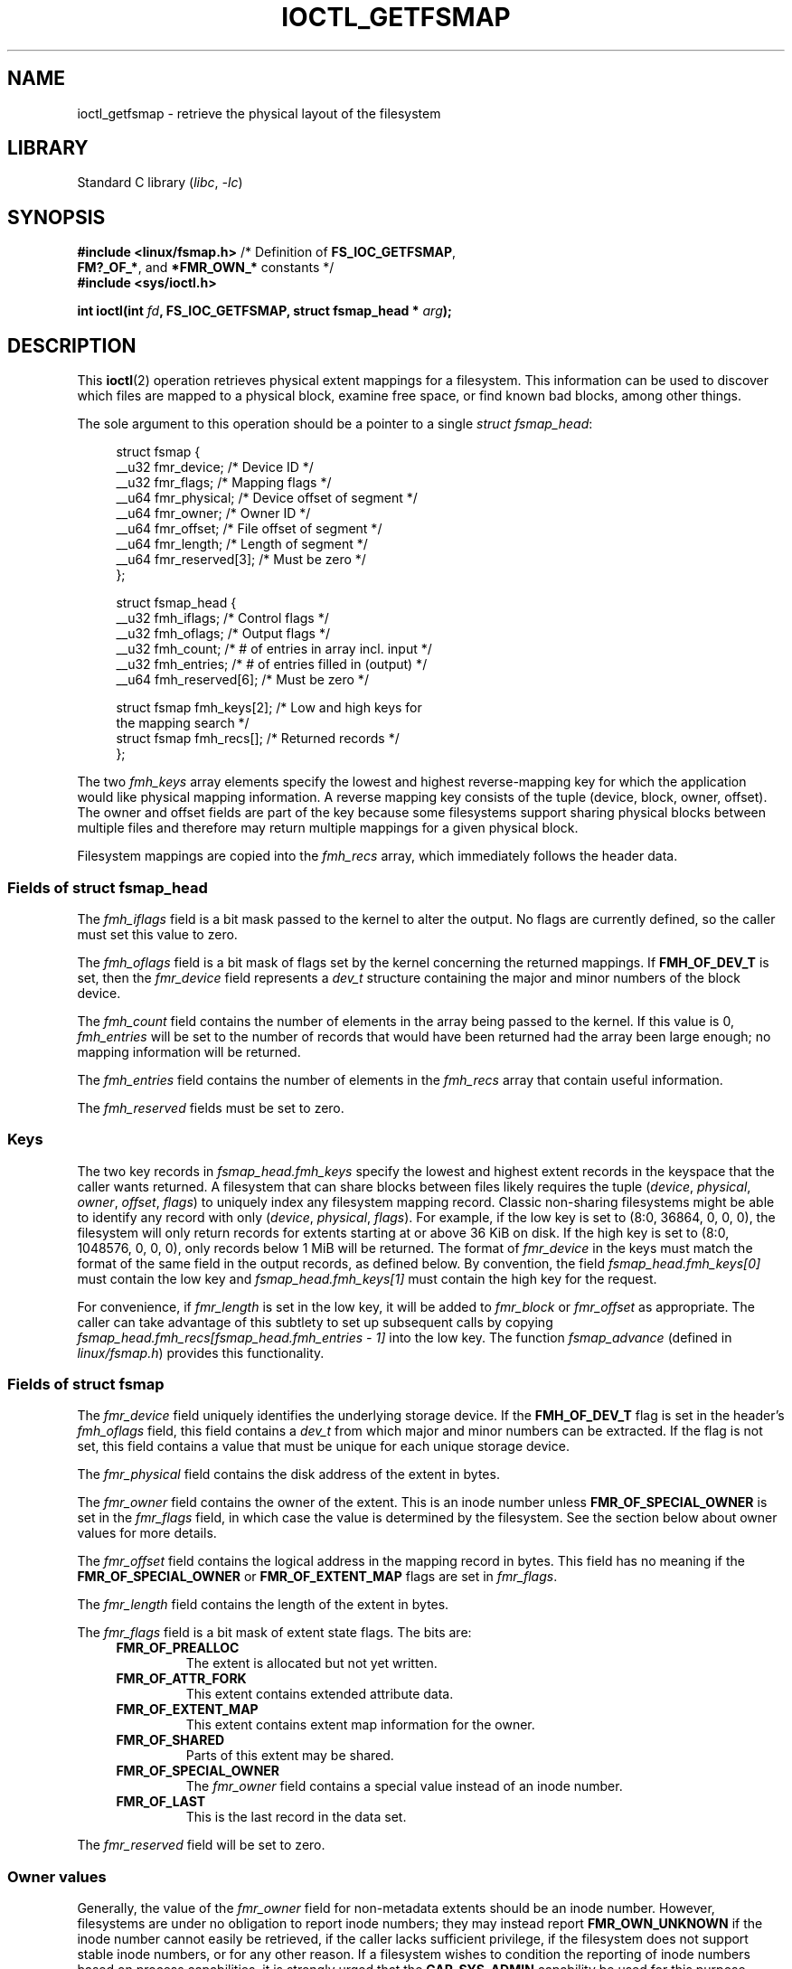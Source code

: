 .\" Copyright (c) 2017, Oracle.  All rights reserved.
.\"
.\" SPDX-License-Identifier: GPL-2.0-or-later
.TH IOCTL_GETFSMAP 2 2021-03-22 "Linux" "Linux Programmer's Manual"
.SH NAME
ioctl_getfsmap \- retrieve the physical layout of the filesystem
.SH LIBRARY
Standard C library
.RI ( libc ", " -lc )
.SH SYNOPSIS
.nf
.BR "#include <linux/fsmap.h>  " "/* Definition of " FS_IOC_GETFSMAP ,
.BR "                             FM?_OF_*" ", and " *FMR_OWN_* " constants */"
.B #include <sys/ioctl.h>
.PP
.BI "int ioctl(int " fd ", FS_IOC_GETFSMAP, struct fsmap_head * " arg );
.fi
.SH DESCRIPTION
This
.BR ioctl (2)
operation retrieves physical extent mappings for a filesystem.
This information can be used to discover which files are mapped to a physical
block, examine free space, or find known bad blocks, among other things.
.PP
The sole argument to this operation should be a pointer to a single
.IR "struct fsmap_head" ":"
.PP
.in +4n
.EX
struct fsmap {
    __u32 fmr_device;      /* Device ID */
    __u32 fmr_flags;       /* Mapping flags */
    __u64 fmr_physical;    /* Device offset of segment */
    __u64 fmr_owner;       /* Owner ID */
    __u64 fmr_offset;      /* File offset of segment */
    __u64 fmr_length;      /* Length of segment */
    __u64 fmr_reserved[3]; /* Must be zero */
};

struct fsmap_head {
    __u32 fmh_iflags;       /* Control flags */
    __u32 fmh_oflags;       /* Output flags */
    __u32 fmh_count;        /* # of entries in array incl. input */
    __u32 fmh_entries;      /* # of entries filled in (output) */
    __u64 fmh_reserved[6];  /* Must be zero */

    struct fsmap fmh_keys[2];  /* Low and high keys for
                                  the mapping search */
    struct fsmap fmh_recs[];   /* Returned records */
};
.EE
.in
.PP
The two
.I fmh_keys
array elements specify the lowest and highest reverse-mapping
key for which the application would like physical mapping
information.
A reverse mapping key consists of the tuple (device, block, owner, offset).
The owner and offset fields are part of the key because some filesystems
support sharing physical blocks between multiple files and
therefore may return multiple mappings for a given physical block.
.PP
Filesystem mappings are copied into the
.I fmh_recs
array, which immediately follows the header data.
.\"
.SS Fields of struct fsmap_head
The
.I fmh_iflags
field is a bit mask passed to the kernel to alter the output.
No flags are currently defined, so the caller must set this value to zero.
.PP
The
.I fmh_oflags
field is a bit mask of flags set by the kernel concerning the returned mappings.
If
.B FMH_OF_DEV_T
is set, then the
.I fmr_device
field represents a
.I dev_t
structure containing the major and minor numbers of the block device.
.PP
The
.I fmh_count
field contains the number of elements in the array being passed to the
kernel.
If this value is 0,
.I fmh_entries
will be set to the number of records that would have been returned had
the array been large enough;
no mapping information will be returned.
.PP
The
.I fmh_entries
field contains the number of elements in the
.I fmh_recs
array that contain useful information.
.PP
The
.I fmh_reserved
fields must be set to zero.
.\"
.SS Keys
The two key records in
.I fsmap_head.fmh_keys
specify the lowest and highest extent records in the keyspace that the caller
wants returned.
A filesystem that can share blocks between files likely requires the tuple
.RI "(" "device" ", " "physical" ", " "owner" ", " "offset" ", " "flags" ")"
to uniquely index any filesystem mapping record.
Classic non-sharing filesystems might be able to identify any record with only
.RI "(" "device" ", " "physical" ", " "flags" ")."
For example, if the low key is set to (8:0, 36864, 0, 0, 0), the filesystem will
only return records for extents starting at or above 36\ KiB on disk.
If the high key is set to (8:0, 1048576, 0, 0, 0), only records below 1\ MiB will
be returned.
The format of
.I fmr_device
in the keys must match the format of the same field in the output records,
as defined below.
By convention, the field
.I fsmap_head.fmh_keys[0]
must contain the low key and
.I fsmap_head.fmh_keys[1]
must contain the high key for the request.
.PP
For convenience, if
.I fmr_length
is set in the low key, it will be added to
.IR fmr_block " or " fmr_offset
as appropriate.
The caller can take advantage of this subtlety to set up subsequent calls
by copying
.I fsmap_head.fmh_recs[fsmap_head.fmh_entries \- 1]
into the low key.
The function
.I fsmap_advance
(defined in
.IR linux/fsmap.h )
provides this functionality.
.\"
.SS Fields of struct fsmap
The
.I fmr_device
field uniquely identifies the underlying storage device.
If the
.B FMH_OF_DEV_T
flag is set in the header's
.I fmh_oflags
field, this field contains a
.I dev_t
from which major and minor numbers can be extracted.
If the flag is not set, this field contains a value that must be unique
for each unique storage device.
.PP
The
.I fmr_physical
field contains the disk address of the extent in bytes.
.PP
The
.I fmr_owner
field contains the owner of the extent.
This is an inode number unless
.B FMR_OF_SPECIAL_OWNER
is set in the
.I fmr_flags
field, in which case the value is determined by the filesystem.
See the section below about owner values for more details.
.PP
The
.I fmr_offset
field contains the logical address in the mapping record in bytes.
This field has no meaning if the
.BR FMR_OF_SPECIAL_OWNER " or " FMR_OF_EXTENT_MAP
flags are set in
.IR fmr_flags "."
.PP
The
.I fmr_length
field contains the length of the extent in bytes.
.PP
The
.I fmr_flags
field is a bit mask of extent state flags.
The bits are:
.RS 0.4i
.TP
.B FMR_OF_PREALLOC
The extent is allocated but not yet written.
.TP
.B FMR_OF_ATTR_FORK
This extent contains extended attribute data.
.TP
.B FMR_OF_EXTENT_MAP
This extent contains extent map information for the owner.
.TP
.B FMR_OF_SHARED
Parts of this extent may be shared.
.TP
.B FMR_OF_SPECIAL_OWNER
The
.I fmr_owner
field contains a special value instead of an inode number.
.TP
.B FMR_OF_LAST
This is the last record in the data set.
.RE
.PP
The
.I fmr_reserved
field will be set to zero.
.\"
.SS Owner values
Generally, the value of the
.I fmr_owner
field for non-metadata extents should be an inode number.
However, filesystems are under no obligation to report inode numbers;
they may instead report
.B FMR_OWN_UNKNOWN
if the inode number cannot easily be retrieved, if the caller lacks
sufficient privilege, if the filesystem does not support stable
inode numbers, or for any other reason.
If a filesystem wishes to condition the reporting of inode numbers based
on process capabilities, it is strongly urged that the
.B CAP_SYS_ADMIN
capability be used for this purpose.
.TP
The following special owner values are generic to all filesystems:
.RS 0.4i
.TP
.B FMR_OWN_FREE
Free space.
.TP
.B FMR_OWN_UNKNOWN
This extent is in use but its owner is not known or not easily retrieved.
.TP
.B FMR_OWN_METADATA
This extent is filesystem metadata.
.RE
.PP
XFS can return the following special owner values:
.RS 0.4i
.TP
.B XFS_FMR_OWN_FREE
Free space.
.TP
.B XFS_FMR_OWN_UNKNOWN
This extent is in use but its owner is not known or not easily retrieved.
.TP
.B XFS_FMR_OWN_FS
Static filesystem metadata which exists at a fixed address.
These are the AG superblock, the AGF, the AGFL, and the AGI headers.
.TP
.B XFS_FMR_OWN_LOG
The filesystem journal.
.TP
.B XFS_FMR_OWN_AG
Allocation group metadata, such as the free space btrees and the
reverse mapping btrees.
.TP
.B XFS_FMR_OWN_INOBT
The inode and free inode btrees.
.TP
.B XFS_FMR_OWN_INODES
Inode records.
.TP
.B XFS_FMR_OWN_REFC
Reference count information.
.TP
.B XFS_FMR_OWN_COW
This extent is being used to stage a copy-on-write.
.TP
.B XFS_FMR_OWN_DEFECTIVE:
This extent has been marked defective either by the filesystem or the
underlying device.
.RE
.PP
ext4 can return the following special owner values:
.RS 0.4i
.TP
.B EXT4_FMR_OWN_FREE
Free space.
.TP
.B EXT4_FMR_OWN_UNKNOWN
This extent is in use but its owner is not known or not easily retrieved.
.TP
.B EXT4_FMR_OWN_FS
Static filesystem metadata which exists at a fixed address.
This is the superblock and the group descriptors.
.TP
.B EXT4_FMR_OWN_LOG
The filesystem journal.
.TP
.B EXT4_FMR_OWN_INODES
Inode records.
.TP
.B EXT4_FMR_OWN_BLKBM
Block bit map.
.TP
.B EXT4_FMR_OWN_INOBM
Inode bit map.
.RE
.SH RETURN VALUE
On error, \-1 is returned, and
.I errno
is set to indicate the error.
.SH ERRORS
The error placed in
.I errno
can be one of, but is not limited to, the following:
.TP
.B EBADF
.IR fd
is not open for reading.
.TP
.B EBADMSG
The filesystem has detected a checksum error in the metadata.
.TP
.B EFAULT
The pointer passed in was not mapped to a valid memory address.
.TP
.B EINVAL
The array is not long enough, the keys do not point to a valid part of
the filesystem, the low key points to a higher point in the filesystem's
physical storage address space than the high key, or a nonzero value
was passed in one of the fields that must be zero.
.TP
.B ENOMEM
Insufficient memory to process the request.
.TP
.B EOPNOTSUPP
The filesystem does not support this command.
.TP
.B EUCLEAN
The filesystem metadata is corrupt and needs repair.
.SH VERSIONS
The
.B FS_IOC_GETFSMAP
operation first appeared in Linux 4.12.
.SH CONFORMING TO
This API is Linux-specific.
Not all filesystems support it.
.SH EXAMPLES
See
.I io/fsmap.c
in the
.I xfsprogs
distribution for a sample program.
.SH SEE ALSO
.BR ioctl (2)
